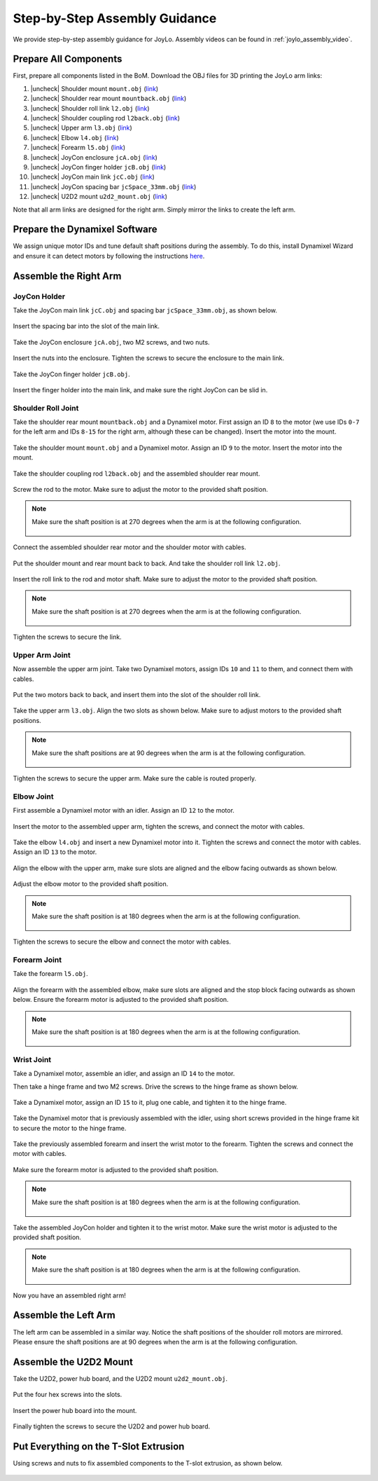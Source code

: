 .. |uncheck| raw:: html

    <input type="checkbox">

.. _joylo_assembly_guidance:

Step-by-Step Assembly Guidance
=======================================

We provide step-by-step assembly guidance for JoyLo.
Assembly videos can be found in :ref:`joylo_assembly_video`.

Prepare All Components
---------------------------------------
First, prepare all components listed in the BoM.
Download the OBJ files for 3D printing the JoyLo arm links:

#. |uncheck| Shoulder mount ``mount.obj`` (`link <#>`_)
#. |uncheck| Shoulder rear mount ``mountback.obj`` (`link <#>`_)
#. |uncheck| Shoulder roll link ``l2.obj`` (`link <#>`_)
#. |uncheck| Shoulder coupling rod ``l2back.obj`` (`link <#>`_)
#. |uncheck| Upper arm ``l3.obj`` (`link <#>`_)
#. |uncheck| Elbow ``l4.obj`` (`link <#>`_)
#. |uncheck| Forearm ``l5.obj`` (`link <#>`_)
#. |uncheck| JoyCon enclosure ``jcA.obj`` (`link <#>`_)
#. |uncheck| JoyCon finger holder ``jcB.obj`` (`link <#>`_)
#. |uncheck| JoyCon main link ``jcC.obj`` (`link <#>`_)
#. |uncheck| JoyCon spacing bar ``jcSpace_33mm.obj`` (`link <#>`_)
#. |uncheck| U2D2 mount ``u2d2_mount.obj`` (`link <#>`_)

Note that all arm links are designed for the right arm. Simply mirror the links to create the left arm.

Prepare the Dynamixel Software
---------------------------------------
We assign unique motor IDs and tune default shaft positions during the assembly.
To do this, install Dynamixel Wizard and ensure it can detect motors by following the instructions `here <https://emanual.robotis.com/docs/en/software/dynamixel/dynamixel_wizard2/>`_.

Assemble the Right Arm
---------------------------------------

JoyCon Holder
^^^^^^^^^^^^^^^^^^^^^^^^^^^^^^^^^^^^^^^

Take the JoyCon main link ``jcC.obj`` and spacing bar ``jcSpace_33mm.obj``, as shown below.

.. figure:: /images/joylo/assembly/joycon_holder_1.jpeg
   :width: 480px

Insert the spacing bar into the slot of the main link.

.. figure:: /images/joylo/assembly/joycon_holder_2.jpeg
   :width: 480px

.. figure:: /images/joylo/assembly/joycon_holder_3.jpeg
   :width: 480px

Take the JoyCon enclosure ``jcA.obj``, two M2 screws, and two nuts.

.. figure:: /images/joylo/assembly/joycon_holder_4.jpeg
   :width: 480px

Insert the nuts into the enclosure. Tighten the screws to secure the enclosure to the main link.

.. figure:: /images/joylo/assembly/joycon_holder_5.jpeg
   :width: 480px

.. figure:: /images/joylo/assembly/joycon_holder_6.jpeg
   :width: 480px

.. figure:: /images/joylo/assembly/joycon_holder_7.jpeg
   :width: 480px

Take the JoyCon finger holder ``jcB.obj``.

.. figure:: /images/joylo/assembly/joycon_holder_8.jpeg
   :width: 480px

Insert the finger holder into the main link, and make sure the right JoyCon can be slid in.

.. figure:: /images/joylo/assembly/joycon_holder_9.jpeg
   :width: 480px

.. figure:: /images/joylo/assembly/joycon_holder_10.jpeg
   :width: 480px

Shoulder Roll Joint
^^^^^^^^^^^^^^^^^^^^^^^^^^^^^^^^^^^^^^^
Take the shoulder rear mount ``mountback.obj`` and a Dynamixel motor.
First assign an ID ``8`` to the motor (we use IDs ``0-7`` for the left arm and IDs ``8-15`` for the right arm, although these can be changed).
Insert the motor into the mount.

.. figure:: /images/joylo/assembly/shoulder_roll_1.jpeg
   :width: 480px

.. figure:: /images/joylo/assembly/shoulder_roll_2.jpeg
    :width: 480px

Take the shoulder mount ``mount.obj`` and a Dynamixel motor.
Assign an ID ``9`` to the motor. Insert the motor into the mount.

.. figure:: /images/joylo/assembly/shoulder_roll_3.jpeg
   :width: 480px

.. figure:: /images/joylo/assembly/shoulder_roll_4.jpeg
    :width: 480px

Take the shoulder coupling rod ``l2back.obj`` and the assembled shoulder rear mount.

.. figure:: /images/joylo/assembly/shoulder_roll_5.jpeg
   :width: 480px

Screw the rod to the motor. Make sure to adjust the motor to the provided shaft position.

.. figure:: /images/joylo/assembly/shoulder_roll_6.jpeg
   :width: 480px

.. figure:: /images/joylo/assembly/shoulder_roll_7.jpeg
    :width: 480px

.. figure:: /images/joylo/assembly/shoulder_roll_8.jpeg
    :width: 480px

.. note::
    Make sure the shaft position is at 270 degrees when the arm is at the following configuration.

    .. figure:: /images/joylo/assembly/shoulder_roll_9.png
        :width: 480px

    .. figure:: /images/joylo/assembly/shoulder_roll_10.jpeg
        :width: 480px

Connect the assembled shoulder rear motor and the shoulder motor with cables.

.. figure:: /images/joylo/assembly/shoulder_roll_11.jpeg
   :width: 480px

Put the shoulder mount and rear mount back to back. And take the shoulder roll link ``l2.obj``.

.. figure:: /images/joylo/assembly/shoulder_roll_12.jpeg
   :width: 480px

Insert the roll link to the rod and motor shaft. Make sure to adjust the motor to the provided shaft position.

.. figure:: /images/joylo/assembly/shoulder_roll_13.jpeg
   :width: 480px

.. note::
    Make sure the shaft position is at 270 degrees when the arm is at the following configuration.

    .. figure:: /images/joylo/assembly/shoulder_roll_14.png
        :width: 480px

    .. figure:: /images/joylo/assembly/shoulder_roll_10.jpeg
        :width: 480px

Tighten the screws to secure the link.

.. figure:: /images/joylo/assembly/shoulder_roll_15.jpeg
   :width: 480px

Upper Arm Joint
^^^^^^^^^^^^^^^^^^^^^^^^^^^^^^^^^^^^^^^

Now assemble the upper arm joint. Take two Dynamixel motors, assign IDs ``10`` and ``11`` to them, and connect them with cables.

.. figure:: /images/joylo/assembly/upper_arm_1.jpeg
   :width: 480px

Put the two motors back to back, and insert them into the slot of the shoulder roll link.

.. figure:: /images/joylo/assembly/upper_arm_2.jpeg
   :width: 480px

Take the upper arm ``l3.obj``. Align the two slots as shown below.
Make sure to adjust motors to the provided shaft positions.

.. figure:: /images/joylo/assembly/upper_arm_3.jpeg
   :width: 480px

.. figure:: /images/joylo/assembly/upper_arm_4.jpeg
   :width: 480px

.. note::
    Make sure the shaft positions are at 90 degrees when the arm is at the following configuration.

    .. figure:: /images/joylo/assembly/upper_arm_5.png
        :width: 480px

    .. figure:: /images/joylo/assembly/upper_arm_6.png
        :width: 480px

    .. figure:: /images/joylo/assembly/upper_arm_7.jpeg
        :width: 480px

Tighten the screws to secure the upper arm. Make sure the cable is routed properly.

.. figure:: /images/joylo/assembly/upper_arm_8.jpeg
   :width: 480px

.. figure:: /images/joylo/assembly/upper_arm_9.jpeg
    :width: 480px

Elbow Joint
^^^^^^^^^^^^^^^^^^^^^^^^^^^^^^^^^^^^^^^

First assemble a Dynamixel motor with an idler. Assign an ID ``12`` to the motor.

.. figure:: /images/joylo/assembly/elbow_1.jpeg
   :width: 480px

.. figure:: /images/joylo/assembly/elbow_2.jpeg
   :width: 480px

.. figure:: /images/joylo/assembly/elbow_3.jpeg
   :width: 480px

Insert the motor to the assembled upper arm, tighten the screws, and connect the motor with cables.

.. figure:: /images/joylo/assembly/elbow_4.jpeg
   :width: 480px

Take the elbow ``l4.obj`` and insert a new Dynamixel motor into it. Tighten the screws and connect the motor with cables.
Assign an ID ``13`` to the motor.

.. figure:: /images/joylo/assembly/elbow_5.jpeg
   :width: 480px

.. figure:: /images/joylo/assembly/elbow_6.jpeg
   :width: 480px

Align the elbow with the upper arm, make sure slots are aligned and the elbow facing outwards as shown below.

.. figure:: /images/joylo/assembly/elbow_7.jpeg
   :width: 480px

Adjust the elbow motor to the provided shaft position.

.. note::
    Make sure the shaft position is at 180 degrees when the arm is at the following configuration.

    .. figure:: /images/joylo/assembly/elbow_8.png
        :width: 480px

    .. figure:: /images/joylo/assembly/elbow_9.jpeg
        :width: 480px

Tighten the screws to secure the elbow and connect the motor with cables.

.. figure:: /images/joylo/assembly/elbow_10.jpeg
   :width: 480px

Forearm Joint
^^^^^^^^^^^^^^^^^^^^^^^^^^^^^^^^^^^^^^^

Take the forearm ``l5.obj``.

.. figure:: /images/joylo/assembly/forearm_1.jpeg
   :width: 480px

Align the forearm with the assembled elbow, make sure slots are aligned and the stop block facing outwards as shown below.
Ensure the forearm motor is adjusted to the provided shaft position.

.. figure:: /images/joylo/assembly/forearm_2.jpeg
   :width: 480px

.. note::
    Make sure the shaft position is at 180 degrees when the arm is at the following configuration.

    .. figure:: /images/joylo/assembly/forearm_3.png
        :width: 480px

    .. figure:: /images/joylo/assembly/forearm_4.jpeg
        :width: 480px

Wrist Joint
^^^^^^^^^^^^^^^^^^^^^^^^^^^^^^^^^^^^^^^

Take a Dynamixel motor, assemble an idler, and assign an ID ``14`` to the motor.

Then take a hinge frame and two M2 screws. Drive the screws to the hinge frame as shown below.

.. figure:: /images/joylo/assembly/wrist_1.jpeg
   :width: 480px

.. figure:: /images/joylo/assembly/wrist_2.jpeg
   :width: 480px

Take a Dynamixel motor, assign an ID ``15`` to it, plug one cable, and tighten it to the hinge frame.

.. figure:: /images/joylo/assembly/wrist_3.jpeg
   :width: 480px

.. figure:: /images/joylo/assembly/wrist_4.jpeg
   :width: 480px

.. figure:: /images/joylo/assembly/wrist_5.jpeg
   :width: 480px

.. figure:: /images/joylo/assembly/wrist_6.jpeg
   :width: 480px

.. figure:: /images/joylo/assembly/wrist_7.jpeg
   :width: 480px

Take the Dynamixel motor that is previously assembled with the idler, using short screws provided in the hinge frame kit to secure the motor to the hinge frame.

.. figure:: /images/joylo/assembly/wrist_8.jpeg
   :width: 480px

.. figure:: /images/joylo/assembly/wrist_9.jpeg
   :width: 480px

.. figure:: /images/joylo/assembly/wrist_10.jpeg
   :width: 480px

.. figure:: /images/joylo/assembly/wrist_11.jpeg
   :width: 480px

Take the previously assembled forearm and insert the wrist motor to the forearm. Tighten the screws and connect the motor with cables.

.. figure:: /images/joylo/assembly/wrist_12.jpeg
   :width: 480px

.. figure:: /images/joylo/assembly/wrist_13.jpeg
   :width: 480px

.. figure:: /images/joylo/assembly/wrist_14.jpeg
   :width: 480px

.. figure:: /images/joylo/assembly/wrist_15.jpeg
   :width: 480px

Make sure the forearm motor is adjusted to the provided shaft position.

.. note::
    Make sure the shaft position is at 180 degrees when the arm is at the following configuration.

    .. figure:: /images/joylo/assembly/wrist_16.png
        :width: 480px

    .. figure:: /images/joylo/assembly/wrist_17.jpeg
        :width: 480px

Take the assembled JoyCon holder and tighten it to the wrist motor.
Make sure the wrist motor is adjusted to the provided shaft position.

.. figure:: /images/joylo/assembly/wrist_18.jpeg
   :width: 480px

.. figure:: /images/joylo/assembly/wrist_19.jpeg
   :width: 480px

.. note::
    Make sure the shaft position is at 180 degrees when the arm is at the following configuration.

    .. figure:: /images/joylo/assembly/wrist_20.png
        :width: 480px

    .. figure:: /images/joylo/assembly/wrist_21.jpeg
        :width: 480px

Now you have an assembled right arm!

.. figure:: /images/joylo/assembly/assembled_right_arm.jpeg
   :width: 480px

Assemble the Left Arm
---------------------------------------
The left arm can be assembled in a similar way.
Notice the shaft positions of the shoulder roll motors are mirrored.
Please ensure the shaft positions are at 90 degrees when the arm is at the following configuration.

.. figure:: /images/joylo/assembly/left_arm_1.jpeg
    :width: 480px

.. figure:: /images/joylo/assembly/left_arm_2.jpeg
    :width: 480px

.. figure:: /images/joylo/assembly/left_arm_3.png
    :width: 480px

.. figure:: /images/joylo/assembly/left_arm_4.png
    :width: 480px

Assemble the U2D2 Mount
---------------------------------------
Take the U2D2, power hub board, and the U2D2 mount ``u2d2_mount.obj``.

.. figure:: /images/joylo/assembly/u2d2_1.jpeg
   :width: 480px

Put the four hex screws into the slots.

.. figure:: /images/joylo/assembly/u2d2_2.jpeg
   :width: 480px

Insert the power hub board into the mount.

.. figure:: /images/joylo/assembly/u2d2_3.jpeg
   :width: 480px

Finally tighten the screws to secure the U2D2 and power hub board.

.. figure:: /images/joylo/assembly/u2d2_4.jpeg
   :width: 480px

Put Everything on the T-Slot Extrusion
---------------------------------------
Using screws and nuts to fix assembled components to the T-slot extrusion, as shown below.

.. figure:: /images/joylo/assembly/together_1.jpeg
   :width: 480px

.. figure:: /images/joylo/assembly/together_2.jpeg
   :width: 480px

.. figure:: /images/joylo/assembly/together_3.jpeg
   :width: 480px

.. figure:: /images/joylo/assembly/together_4.jpeg
    :width: 480px

.. figure:: /images/joylo/assembly/together_5.jpeg
    :width: 480px